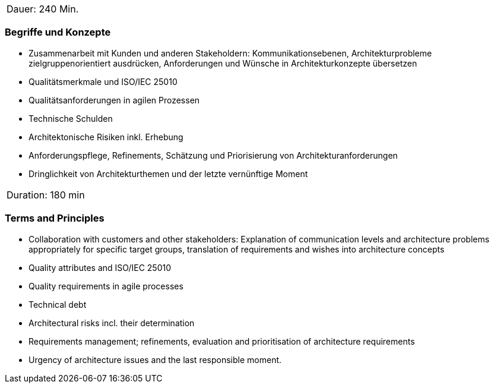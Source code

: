 // tag::DE[]
|===
| Dauer: 240 Min. |
|===

=== Begriffe und Konzepte
- Zusammenarbeit mit Kunden und anderen Stakeholdern: Kommunikationsebenen, Architekturprobleme zielgruppenorientiert ausdrücken, Anforderungen und Wünsche in Architekturkonzepte übersetzen
- Qualitätsmerkmale und ISO/IEC 25010
- Qualitätsanforderungen in agilen Prozessen
- Technische Schulden
- Architektonische Risiken inkl. Erhebung
- Anforderungspflege, Refinements, Schätzung und Priorisierung von Architekturanforderungen
- Dringlichkeit von Architekturthemen und der letzte vernünftige Moment


// end::DE[]

// tag::EN[]
|===
| Duration: 180 min |
|===

=== Terms and Principles
- Collaboration with customers and other stakeholders: Explanation of communication levels and architecture problems appropriately for specific target groups, translation of requirements and wishes into architecture concepts
- Quality attributes and ISO/IEC 25010
- Quality requirements in agile processes
- Technical debt
- Architectural risks incl. their determination
- Requirements management; refinements, evaluation and prioritisation of architecture requirements
- Urgency of architecture issues and the last responsible moment.

// end::EN[]




